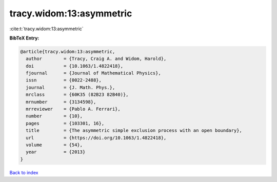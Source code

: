 tracy.widom:13:asymmetric
=========================

:cite:t:`tracy.widom:13:asymmetric`

**BibTeX Entry:**

.. code-block:: bibtex

   @article{tracy.widom:13:asymmetric,
     author        = {Tracy, Craig A. and Widom, Harold},
     doi           = {10.1063/1.4822418},
     fjournal      = {Journal of Mathematical Physics},
     issn          = {0022-2488},
     journal       = {J. Math. Phys.},
     mrclass       = {60K35 (82B23 82B40)},
     mrnumber      = {3134598},
     mrreviewer    = {Pablo A. Ferrari},
     number        = {10},
     pages         = {103301, 16},
     title         = {The asymmetric simple exclusion process with an open boundary},
     url           = {https://doi.org/10.1063/1.4822418},
     volume        = {54},
     year          = {2013}
   }

`Back to index <../By-Cite-Keys.html>`_
